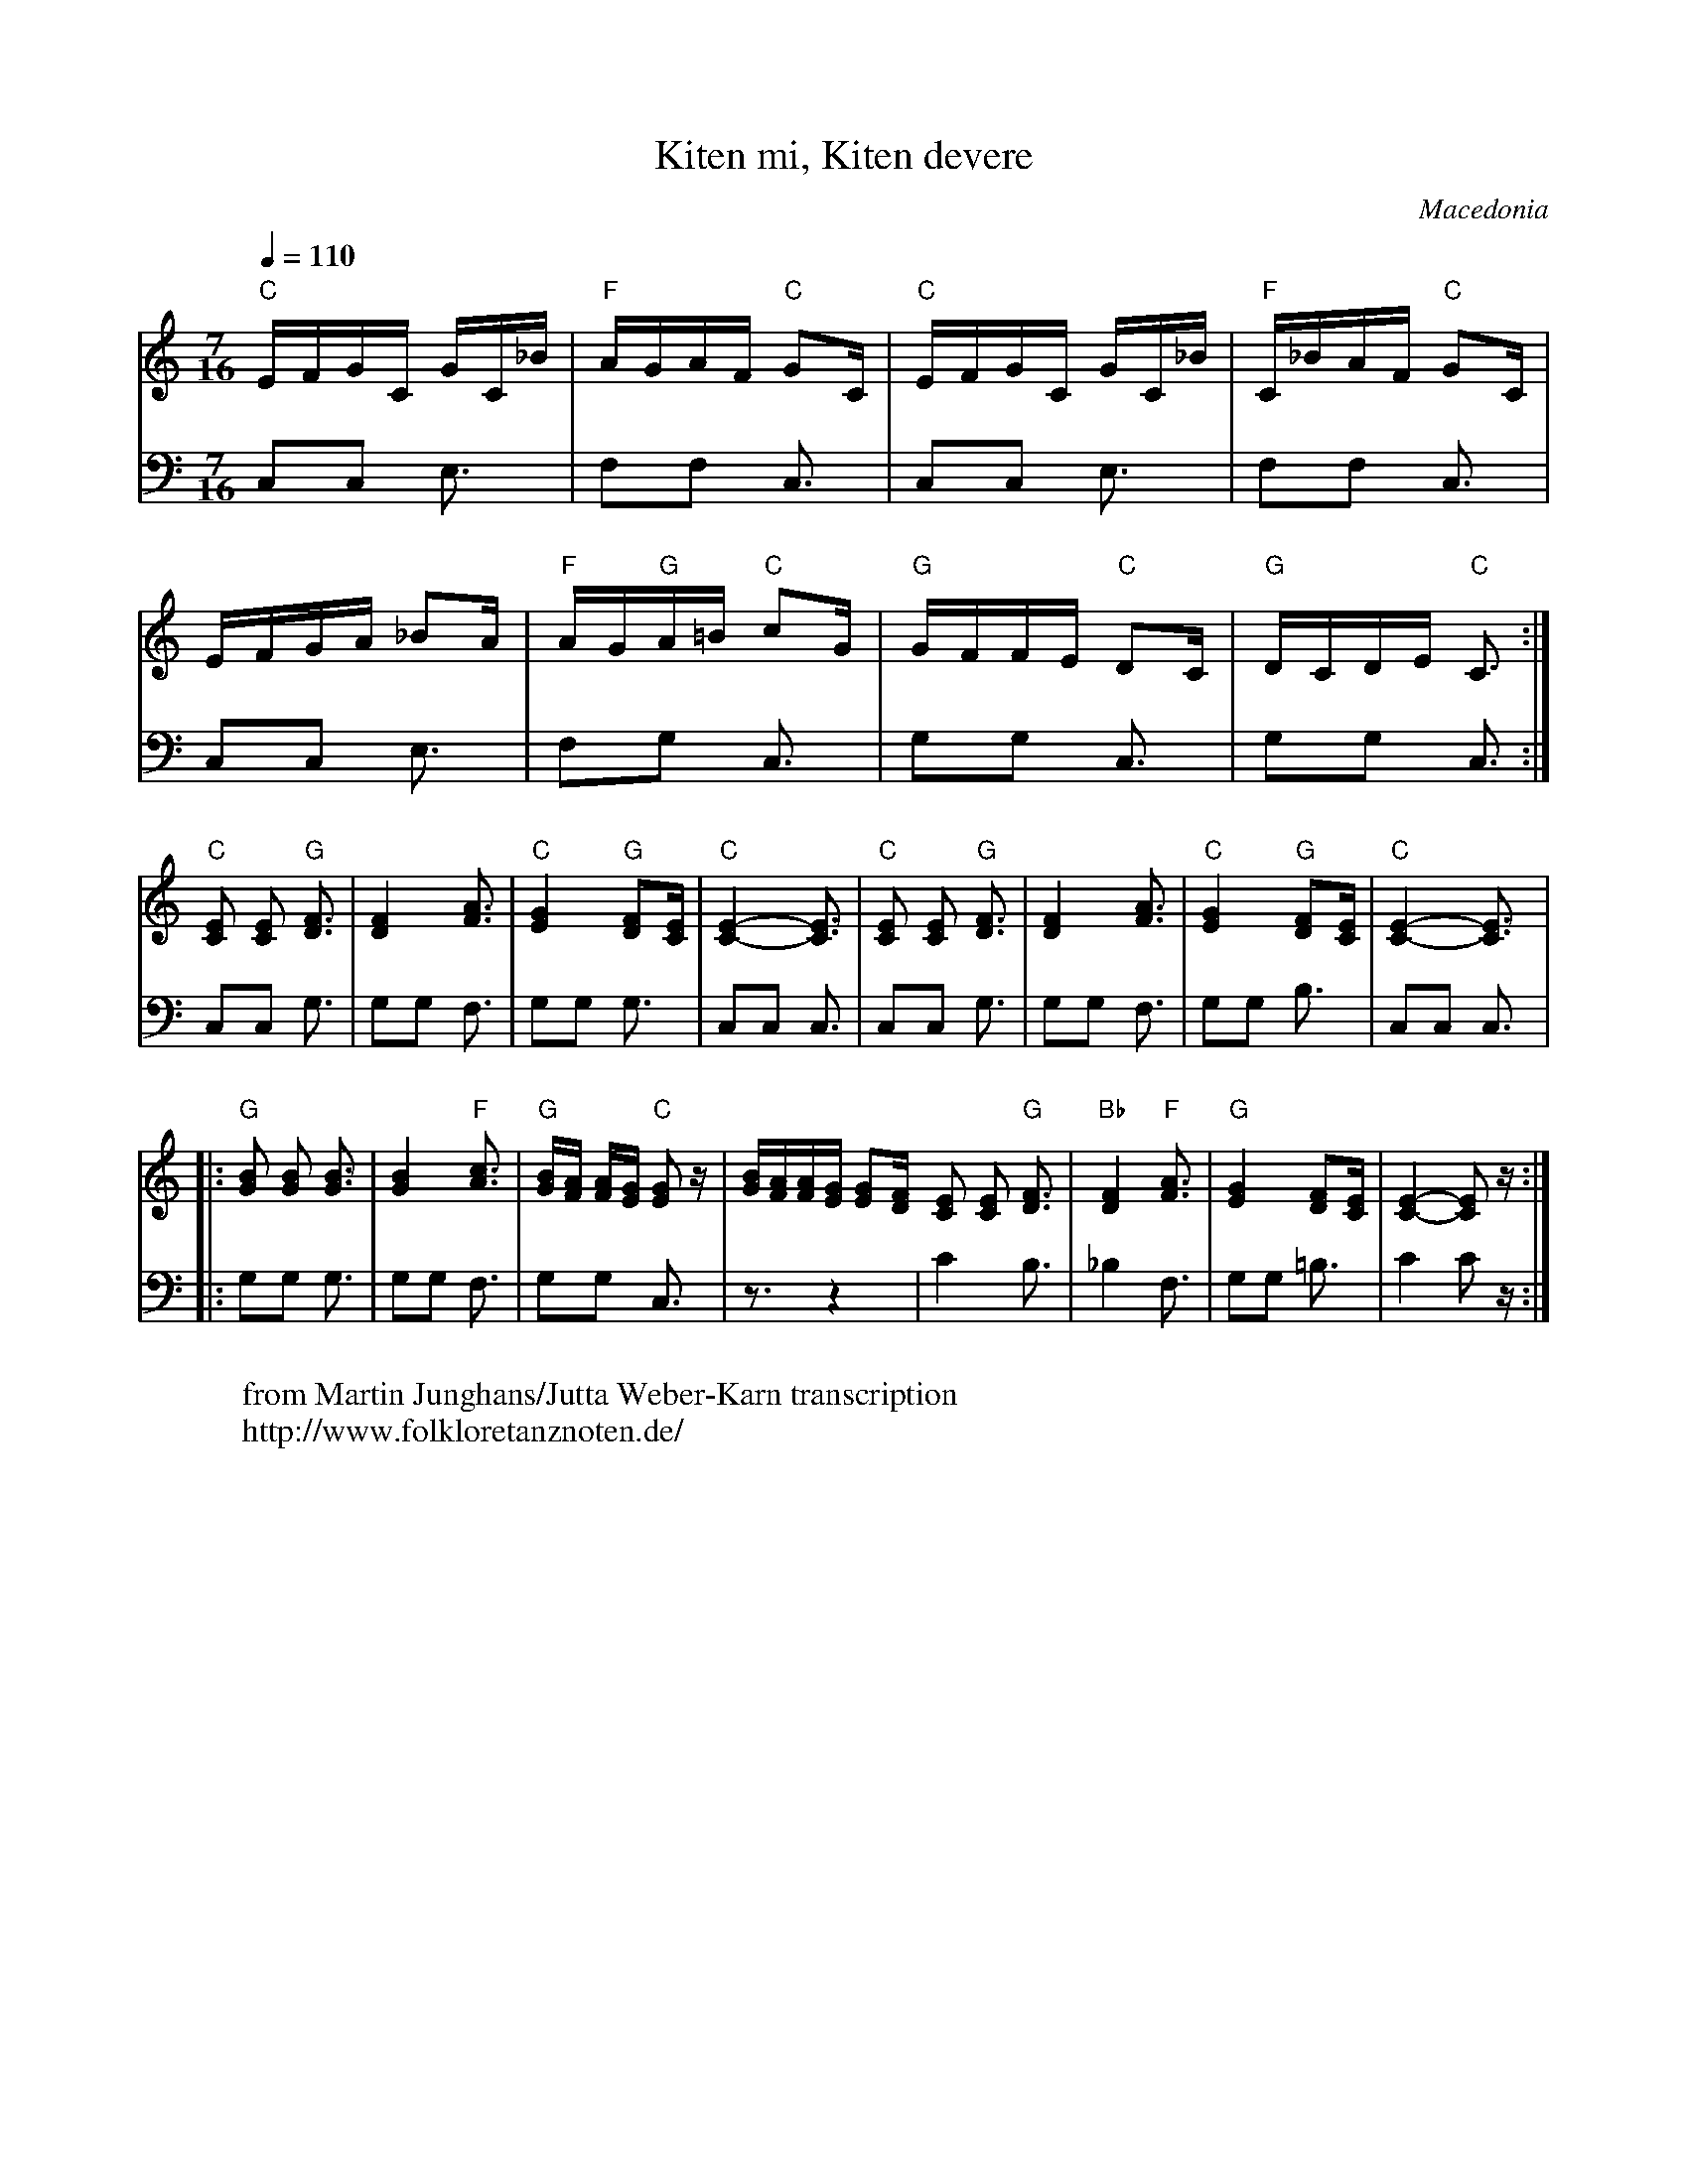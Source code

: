 X: 248
T: Kiten mi, Kiten devere
O: Macedonia
F: http://www.youtube.com/watch?v=21iGsZVZ3vw
F: http://www.youtube.com/watch?v=6bhg6IlVfbA
W: from Martin Junghans/Jutta Weber-Karn transcription
W: http://www.folkloretanznoten.de/
M: 7/16
L: 1/16
Q:1/4=110
K:C
V:1
"C"EFGC GC_B|"F"AGAF "C"G2C|"C"EFGC GC_B|"F"C_BAF "C"G2C|
V:2
C,2C,2 E,3|F,2F,2 C,3|C,2C,2 E,3|F,2F,2 C,3|
V:1
EFGA _B2A|"F"AG"G"A=B  "C"c2G|"G"GFFE "C"D2C|"G"DCDE "C"C3:|
V:2
C,2C,2 E,3|F,2G,2 C,3|G,2G,2 C,3|G,2G,2 C,3:|
V:1
"C"[CE]2 [CE]2 "G"[DF]3|[DF]4 [FA]3|"C"[EG]4 "G"[DF]2[CE]|"C"[C-E-]4 [CE]3|\
V:2
C,2C,2 G,3|G,2G,2 F,3|G,2G,2 G,3|C,2C,2 C,3|\
V:1
"C"[CE]2 [CE]2 "G"[DF]3|[DF]4 [FA]3|"C"[EG]4 "G"[DF]2[CE]|"C"[C-E-]4 [CE]3|:
V:2
C,2C,2 G,3|G,2G,2 F,3|G,2G,2 B,3|C,2C,2 C,3|:
V:1
"G"[GB]2 [GB]2 [GB]3|[GB]4 "F"[Ac]3|"G"[GB][FA] [FA][EG] "C"[EG]2z|\
[GB][FA][FA][EG] [EG]2[DF]\
V:2
G,2G,2 G,3|G,2G,2 F,3|G,2G,2 C,3|z3 z4|\
V:1
[CE]2 [CE]2 "G"[DF]3|"Bb"[DF]4 "F" [FA]3|"G"[EG]4 [DF]2[CE]|[C-E-]4 [CE]2z:|
V:2
C4 B,3|_B,4 F,3|G,2G,2 =B,3|C4 C2z :|
